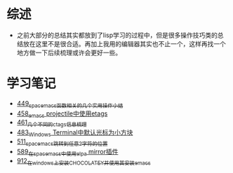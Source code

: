 * 综述
- 之前大部分的总结其实都放到了lisp学习的过程中，但是很多操作技巧类的总结放在这里不是很合适。再加上我用的编辑器其实也不止一个，这样再找一个地方做一下后续梳理或许会更好一些。
* 学习笔记
- [[https://greyzhang.blog.csdn.net/article/details/109614840][449_spacemacs函数相关的几个实用操作小结]]
- [[https://greyzhang.blog.csdn.net/article/details/109862969][458_emacs projectile中使用etags]]
- [[https://greyzhang.blog.csdn.net/article/details/110096600][461_几个不同的ctags信息梳理]]
- [[https://greyzhang.blog.csdn.net/article/details/111338987][483_Windows Terminal中默认光标为小方块]]
- [[https://greyzhang.blog.csdn.net/article/details/113764123][511_spacemacs跳转到任意2字符的位置]]
- [[https://greyzhang.blog.csdn.net/article/details/115646893][589_在spacemacs中使用elpa mirror插件]]
- [[https://greyzhang.blog.csdn.net/article/details/121643548][912_在windows上安装CHOCOLATEY并使用其安装emacs]]
